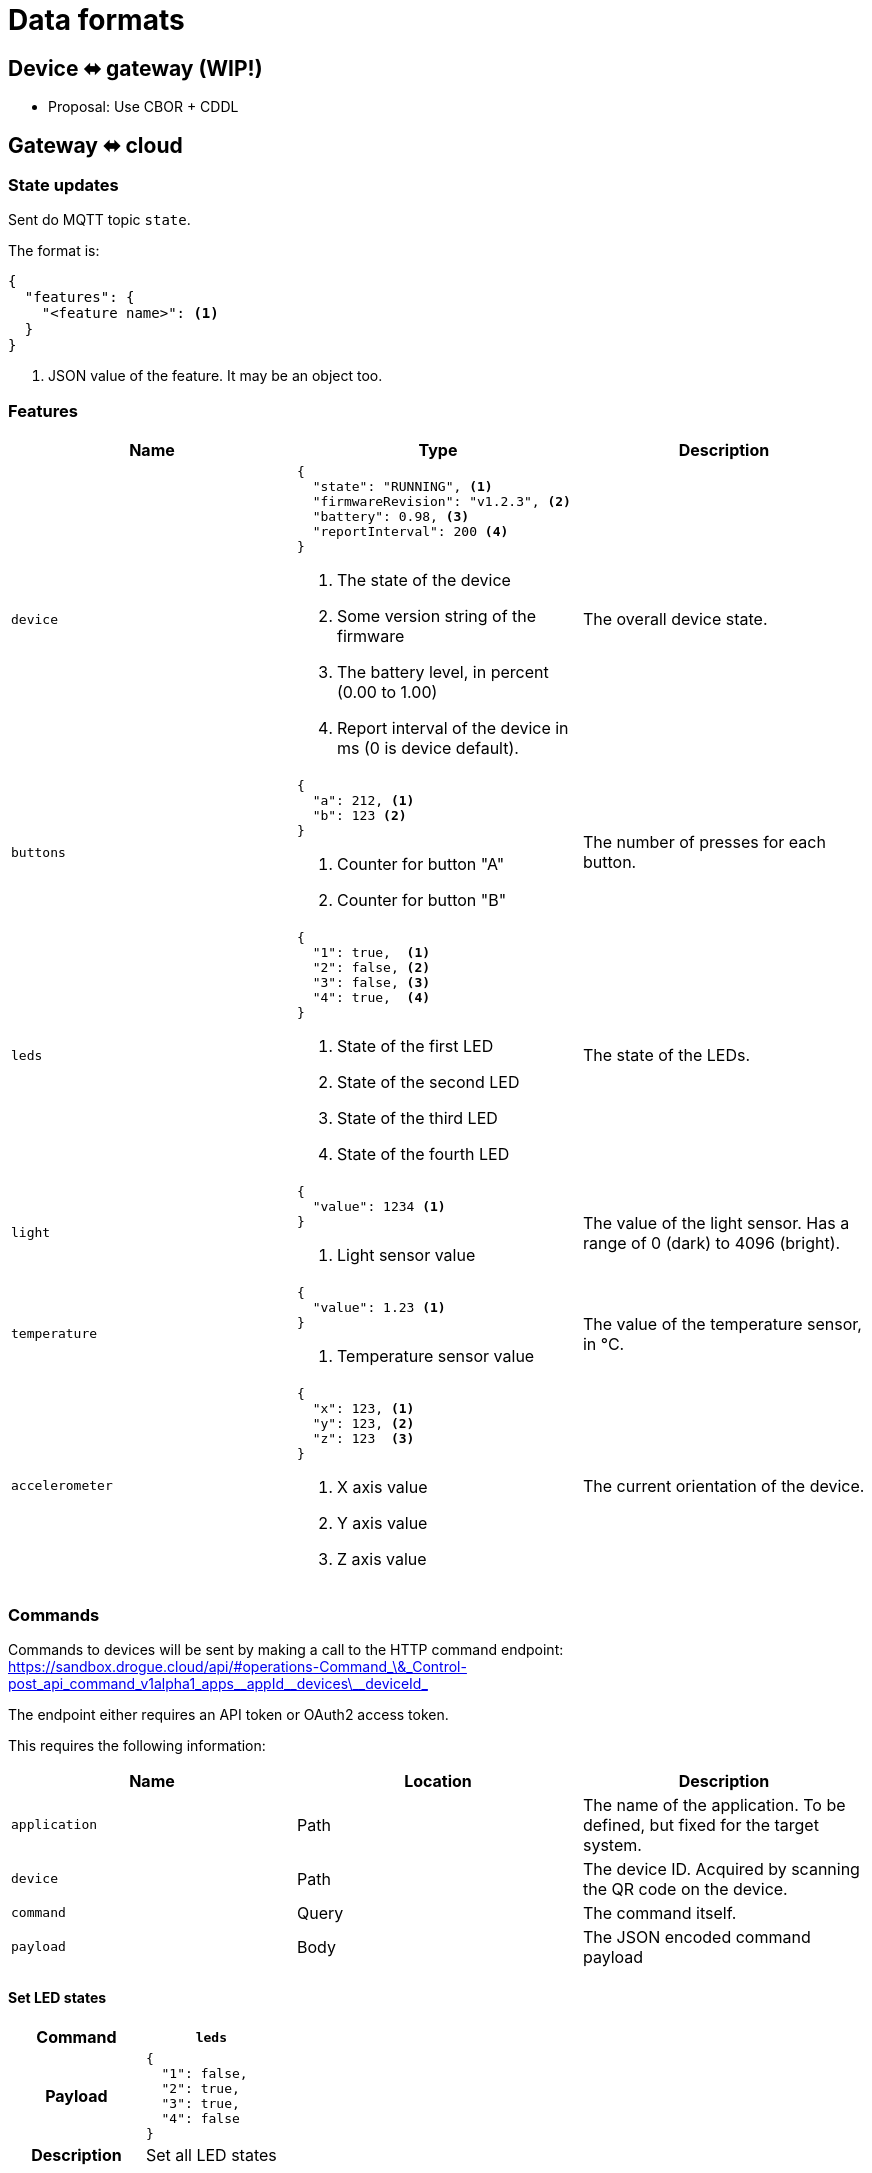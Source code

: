 = Data formats

== Device ⬌ gateway (WIP!)

* Proposal: Use CBOR + CDDL

[#gateway_cloud]
== Gateway ⬌ cloud

=== State updates

Sent do MQTT topic `state`.

The format is:

[source,json]
----
{
  "features": {
    "<feature name>": <1>
  }
}
----
<1> JSON value of the feature. It may be an object too.

=== Features


|===
|Name |Type |Description

| `device`
a|
[source,json]
----
{
  "state": "RUNNING", <1>
  "firmwareRevision": "v1.2.3", <2>
  "battery": 0.98, <3>
  "reportInterval": 200 <4>
}
----
<1> The state of the device
<2> Some version string of the firmware
<3> The battery level, in percent (0.00 to 1.00)
<4> Report interval of the device in ms (0 is device default).
| The overall device state.

| `buttons`
a|
[source,json]
----
{
  "a": 212, <1>
  "b": 123 <2>
}
----
<1> Counter for button "A"
<2> Counter for button "B"
| The number of presses for each button.

| `leds`
a|
[source,json]
----
{
  "1": true,  <1>
  "2": false, <2>
  "3": false, <3>
  "4": true,  <4>
}
----
<1> State of the first LED
<2> State of the second LED
<3> State of the third LED
<4> State of the fourth LED
| The state of the LEDs.

| `light`
a|
[source,json]
----
{
  "value": 1234 <1>
}
----
<1> Light sensor value
| The value of the light sensor. Has a range of 0 (dark) to 4096 (bright).

| `temperature`
a|
[source,json]
----
{
  "value": 1.23 <1>
}
----
<1> Temperature sensor value
| The value of the temperature sensor, in °C.

| `accelerometer`
a|
[source,json]
----
{
  "x": 123, <1>
  "y": 123, <2>
  "z": 123  <3>
}
----
<1> X axis value
<2> Y axis value
<3> Z axis value
| The current orientation of the device.

|===

=== Commands

Commands to devices will be sent by making a call to the HTTP command endpoint: https://sandbox.drogue.cloud/api/#operations-Command_\&_Control-post_api_command_v1alpha1_apps\__appId\__devices\__deviceId_

The endpoint either requires an API token or OAuth2 access token.

This requires the following information:

|===
|Name |Location |Description

| `application`
| Path
| The name of the application. To be defined, but fixed for the target system.

| `device`
| Path
| The device ID. Acquired by scanning the QR code on the device.

| `command`
| Query
| The command itself.

| `payload`
| Body
| The JSON encoded command payload

|===


==== Set LED states

[cols="h,1"]
|===
| Command | `leds`

| Payload
a|
[source,json]
----
{
  "1": false,
  "2": true,
  "3": true,
  "4": false
}
----

| Description | Set all LED states

|===

==== Set device state

[cols="h,1"]
|===
| Command | `leds`

| Payload
a|
[source,json]
----
{
  "state": "RUNNING"
}
----

| Description | Set the device state.

|===

==== Set report interval

[cols="h,1"]
|===
| Command | `device`

| Payload
a|
[source,json]
----
{
  "reportInterval": 100
}
----

| Description | Set report interval in ms. An invalid value (less than 1) will result in a default to be applied by the device.

|===


== Kafka stream

The Kafka stream will receive the messages as described in the section "<<gateway_cloud>>". The events will be encoded
as cloud events in binary format.

The data section of the cloud event will carry the actual message. Additionally, the following headers can be used:

|===
|Extension (header)| Type | Description

| `application` (`ce_application`)
| String
| The name of the application this device belongs to. Some setup specific, but static value (e.g. `burrboard`).

| `device` (`ce_device`)
| String
| The ID/name of the device.

| `time` (`ce_time`)
| String, RFC 3339 timestamp
| The time the event was received by the cloud.
|===


== Device state

The most recent device state can be read from the MongoDB instance.

One database exists with one collection of all devices. Each document reflects the current state of a device.

The content is an aggregation of the device messages, shifting the properties by a static layer `properties`, to make
room for cloud-to-device messaging.

[source,json]
----
{
  "deviceId": "12:34:56:78", <1>
  "revision": 123, <2>
  "features": {
    "temperature": {
      "properties": {
        "value": 23.3
      }
    },
    "accelerometer": {
      "properties": {
        "x": 123,
        "y": 123,
        "z": 123
      }
    }
  }
}
----
<1> The ID of the device
<2> Ever-increasing revision counter
